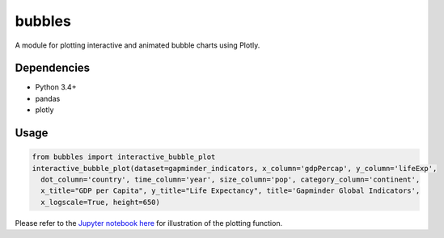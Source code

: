 bubbles
******************************

A module for plotting interactive and animated bubble charts using Plotly.

Dependencies
------------
* Python 3.4+
* pandas 
* plotly

Usage
-------
.. code:: python

  from bubbles import interactive_bubble_plot
  interactive_bubble_plot(dataset=gapminder_indicators, x_column='gdpPercap', y_column='lifeExp', 
    dot_column='country', time_column='year', size_column='pop', category_column='continent', 
    x_title="GDP per Capita", y_title="Life Expectancy", title='Gapminder Global Indicators',
    x_logscale=True, height=650)
    
Please refer to the `Jupyter notebook here <https://www.kaggle.com/aashita/animated-graphs-using-plotly/>`_ for illustration of the plotting function.








